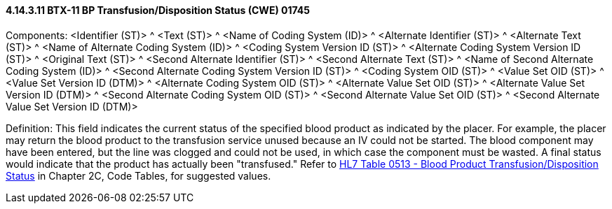 ==== 4.14.3.11 BTX-11 BP Transfusion/Disposition Status (CWE) 01745

Components: <Identifier (ST)> ^ <Text (ST)> ^ <Name of Coding System (ID)> ^ <Alternate Identifier (ST)> ^ <Alternate Text (ST)> ^ <Name of Alternate Coding System (ID)> ^ <Coding System Version ID (ST)> ^ <Alternate Coding System Version ID (ST)> ^ <Original Text (ST)> ^ <Second Alternate Identifier (ST)> ^ <Second Alternate Text (ST)> ^ <Name of Second Alternate Coding System (ID)> ^ <Second Alternate Coding System Version ID (ST)> ^ <Coding System OID (ST)> ^ <Value Set OID (ST)> ^ <Value Set Version ID (DTM)> ^ <Alternate Coding System OID (ST)> ^ <Alternate Value Set OID (ST)> ^ <Alternate Value Set Version ID (DTM)> ^ <Second Alternate Coding System OID (ST)> ^ <Second Alternate Value Set OID (ST)> ^ <Second Alternate Value Set Version ID (DTM)>

Definition: This field indicates the current status of the specified blood product as indicated by the placer. For example, the placer may return the blood product to the transfusion service unused because an IV could not be started. The blood component may have been entered, but the line was clogged and could not be used, in which case the component must be wasted. A final status would indicate that the product has actually been "transfused." Refer to file:///E:\V2\v2.9%20final%20Nov%20from%20Frank\V29_CH02C_Tables.docx#HL70513[HL7 Table 0513 - Blood Product Transfusion/Disposition Status] in Chapter 2C, Code Tables, for suggested values.

